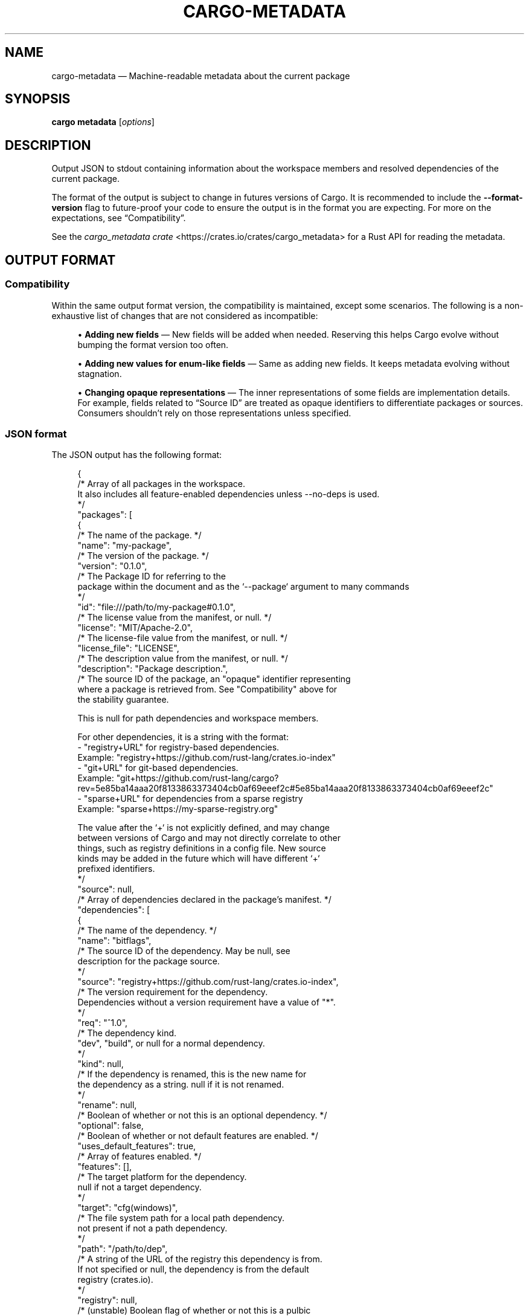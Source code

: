 '\" t
.TH "CARGO\-METADATA" "1"
.nh
.ad l
.ss \n[.ss] 0
.SH "NAME"
cargo\-metadata \[em] Machine\-readable metadata about the current package
.SH "SYNOPSIS"
\fBcargo metadata\fR [\fIoptions\fR]
.SH "DESCRIPTION"
Output JSON to stdout containing information about the workspace members and
resolved dependencies of the current package.
.sp
The format of the output is subject to change in futures versions of Cargo. It
is recommended to include the \fB\-\-format\-version\fR flag to future\-proof your code
to ensure the output is in the format you are expecting. For more on the
expectations, see \[lq]Compatibility\[rq]\&.
.sp
See the \fIcargo_metadata crate\fR <https://crates.io/crates/cargo_metadata>
for a Rust API for reading the metadata.
.SH "OUTPUT FORMAT"
.SS "Compatibility"
Within the same output format version, the compatibility is maintained, except
some scenarios. The following is a non\-exhaustive list of changes that are not
considered as incompatible:
.sp
.RS 4
\h'-04'\(bu\h'+02'\fBAdding new fields\fR \[em] New fields will be added when needed. Reserving this
helps Cargo evolve without bumping the format version too often.
.RE
.sp
.RS 4
\h'-04'\(bu\h'+02'\fBAdding new values for enum\-like fields\fR \[em] Same as adding new fields. It
keeps metadata evolving without stagnation.
.RE
.sp
.RS 4
\h'-04'\(bu\h'+02'\fBChanging opaque representations\fR \[em] The inner representations of some
fields are implementation details. For example, fields related to
\[lq]Source ID\[rq] are treated as opaque identifiers to differentiate packages or
sources. Consumers shouldn\[cq]t rely on those representations unless specified.
.RE
.SS "JSON format"
The JSON output has the following format:
.sp
.RS 4
.nf
{
    /* Array of all packages in the workspace.
       It also includes all feature\-enabled dependencies unless \-\-no\-deps is used.
    */
    "packages": [
        {
            /* The name of the package. */
            "name": "my\-package",
            /* The version of the package. */
            "version": "0.1.0",
            /* The Package ID for referring to the
               package within the document and as the `\-\-package` argument to many commands
            */
            "id": "file:///path/to/my\-package#0.1.0",
            /* The license value from the manifest, or null. */
            "license": "MIT/Apache\-2.0",
            /* The license\-file value from the manifest, or null. */
            "license_file": "LICENSE",
            /* The description value from the manifest, or null. */
            "description": "Package description.",
            /* The source ID of the package, an "opaque" identifier representing
               where a package is retrieved from. See "Compatibility" above for
               the stability guarantee.

               This is null for path dependencies and workspace members.

               For other dependencies, it is a string with the format:
               \- "registry+URL" for registry\-based dependencies.
                 Example: "registry+https://github.com/rust\-lang/crates.io\-index"
               \- "git+URL" for git\-based dependencies.
                 Example: "git+https://github.com/rust\-lang/cargo?rev=5e85ba14aaa20f8133863373404cb0af69eeef2c#5e85ba14aaa20f8133863373404cb0af69eeef2c"
               \- "sparse+URL" for dependencies from a sparse registry
                 Example: "sparse+https://my\-sparse\-registry.org"

               The value after the `+` is not explicitly defined, and may change
               between versions of Cargo and may not directly correlate to other
               things, such as registry definitions in a config file. New source
               kinds may be added in the future which will have different `+`
               prefixed identifiers.
            */
            "source": null,
            /* Array of dependencies declared in the package's manifest. */
            "dependencies": [
                {
                    /* The name of the dependency. */
                    "name": "bitflags",
                    /* The source ID of the dependency. May be null, see
                       description for the package source.
                    */
                    "source": "registry+https://github.com/rust\-lang/crates.io\-index",
                    /* The version requirement for the dependency.
                       Dependencies without a version requirement have a value of "*".
                    */
                    "req": "^1.0",
                    /* The dependency kind.
                       "dev", "build", or null for a normal dependency.
                    */
                    "kind": null,
                    /* If the dependency is renamed, this is the new name for
                       the dependency as a string.  null if it is not renamed.
                    */
                    "rename": null,
                    /* Boolean of whether or not this is an optional dependency. */
                    "optional": false,
                    /* Boolean of whether or not default features are enabled. */
                    "uses_default_features": true,
                    /* Array of features enabled. */
                    "features": [],
                    /* The target platform for the dependency.
                       null if not a target dependency.
                    */
                    "target": "cfg(windows)",
                    /* The file system path for a local path dependency.
                       not present if not a path dependency.
                    */
                    "path": "/path/to/dep",
                    /* A string of the URL of the registry this dependency is from.
                       If not specified or null, the dependency is from the default
                       registry (crates.io).
                    */
                    "registry": null,
                    /* (unstable) Boolean flag of whether or not this is a pulbic
                       dependency. This field is only present when
                       `\-Zpublic\-dependency` is enabled.
                    */
                    "public": false
                }
            ],
            /* Array of Cargo targets. */
            "targets": [
                {
                    /* Array of target kinds.
                       \- lib targets list the `crate\-type` values from the
                         manifest such as "lib", "rlib", "dylib",
                         "proc\-macro", etc. (default ["lib"])
                       \- binary is ["bin"]
                       \- example is ["example"]
                       \- integration test is ["test"]
                       \- benchmark is ["bench"]
                       \- build script is ["custom\-build"]
                    */
                    "kind": [
                        "bin"
                    ],
                    /* Array of crate types.
                       \- lib and example libraries list the `crate\-type` values
                         from the manifest such as "lib", "rlib", "dylib",
                         "proc\-macro", etc. (default ["lib"])
                       \- all other target kinds are ["bin"]
                    */
                    "crate_types": [
                        "bin"
                    ],
                    /* The name of the target.
                       For lib targets, dashes will be replaced with underscores.
                    */
                    "name": "my\-package",
                    /* Absolute path to the root source file of the target. */
                    "src_path": "/path/to/my\-package/src/main.rs",
                    /* The Rust edition of the target.
                       Defaults to the package edition.
                    */
                    "edition": "2018",
                    /* Array of required features.
                       This property is not included if no required features are set.
                    */
                    "required\-features": ["feat1"],
                    /* Whether the target should be documented by `cargo doc`. */
                    "doc": true,
                    /* Whether or not this target has doc tests enabled, and
                       the target is compatible with doc testing.
                    */
                    "doctest": false,
                    /* Whether or not this target should be built and run with `\-\-test`
                    */
                    "test": true
                }
            ],
            /* Set of features defined for the package.
               Each feature maps to an array of features or dependencies it
               enables.
            */
            "features": {
                "default": [
                    "feat1"
                ],
                "feat1": [],
                "feat2": []
            },
            /* Absolute path to this package's manifest. */
            "manifest_path": "/path/to/my\-package/Cargo.toml",
            /* Package metadata.
               This is null if no metadata is specified.
            */
            "metadata": {
                "docs": {
                    "rs": {
                        "all\-features": true
                    }
                }
            },
            /* List of registries to which this package may be published.
               Publishing is unrestricted if null, and forbidden if an empty array. */
            "publish": [
                "crates\-io"
            ],
            /* Array of authors from the manifest.
               Empty array if no authors specified.
            */
            "authors": [
                "Jane Doe <user@example.com>"
            ],
            /* Array of categories from the manifest. */
            "categories": [
                "command\-line\-utilities"
            ],
            /* Optional string that is the default binary picked by cargo run. */
            "default_run": null,
            /* Optional string that is the minimum supported rust version */
            "rust_version": "1.56",
            /* Array of keywords from the manifest. */
            "keywords": [
                "cli"
            ],
            /* The readme value from the manifest or null if not specified. */
            "readme": "README.md",
            /* The repository value from the manifest or null if not specified. */
            "repository": "https://github.com/rust\-lang/cargo",
            /* The homepage value from the manifest or null if not specified. */
            "homepage": "https://rust\-lang.org",
            /* The documentation value from the manifest or null if not specified. */
            "documentation": "https://doc.rust\-lang.org/stable/std",
            /* The default edition of the package.
               Note that individual targets may have different editions.
            */
            "edition": "2018",
            /* Optional string that is the name of a native library the package
               is linking to.
            */
            "links": null,
        }
    ],
    /* Array of members of the workspace.
       Each entry is the Package ID for the package.
    */
    "workspace_members": [
        "file:///path/to/my\-package#0.1.0",
    ],
    /* Array of default members of the workspace.
       Each entry is the Package ID for the package.
    */
    "workspace_default_members": [
        "file:///path/to/my\-package#0.1.0",
    ],
    // The resolved dependency graph for the entire workspace. The enabled
    // features are based on the enabled features for the "current" package.
    // Inactivated optional dependencies are not listed.
    //
    // This is null if \-\-no\-deps is specified.
    //
    // By default, this includes all dependencies for all target platforms.
    // The `\-\-filter\-platform` flag may be used to narrow to a specific
    // target triple.
    "resolve": {
        /* Array of nodes within the dependency graph.
           Each node is a package.
        */
        "nodes": [
            {
                /* The Package ID of this node. */
                "id": "file:///path/to/my\-package#0.1.0",
                /* The dependencies of this package, an array of Package IDs. */
                "dependencies": [
                    "https://github.com/rust\-lang/crates.io\-index#bitflags@1.0.4"
                ],
                /* The dependencies of this package. This is an alternative to
                   "dependencies" which contains additional information. In
                   particular, this handles renamed dependencies.
                */
                "deps": [
                    {
                        /* The name of the dependency's library target.
                           If this is a renamed dependency, this is the new
                           name.
                        */
                        "name": "bitflags",
                        /* The Package ID of the dependency. */
                        "pkg": "https://github.com/rust\-lang/crates.io\-index#bitflags@1.0.4"
                        /* Array of dependency kinds. Added in Cargo 1.40. */
                        "dep_kinds": [
                            {
                                /* The dependency kind.
                                   "dev", "build", or null for a normal dependency.
                                */
                                "kind": null,
                                /* The target platform for the dependency.
                                   null if not a target dependency.
                                */
                                "target": "cfg(windows)"
                            }
                        ]
                    }
                ],
                /* Array of features enabled on this package. */
                "features": [
                    "default"
                ]
            }
        ],
        /* The root package of the workspace.
           This is null if this is a virtual workspace. Otherwise it is
           the Package ID of the root package.
        */
        "root": "file:///path/to/my\-package#0.1.0",
    },
    /* The absolute path to the build directory where Cargo places its output. */
    "target_directory": "/path/to/my\-package/target",
    /* The version of the schema for this metadata structure.
       This will be changed if incompatible changes are ever made.
    */
    "version": 1,
    /* The absolute path to the root of the workspace. */
    "workspace_root": "/path/to/my\-package"
    /* Workspace metadata.
       This is null if no metadata is specified. */
    "metadata": {
        "docs": {
            "rs": {
                "all\-features": true
            }
        }
    }
}
.fi
.RE
.sp
Notes:
.sp
.RS 4
\h'-04'\(bu\h'+02'For \fB"id"\fR field syntax, see \fIPackage ID Specifications\fR <https://doc.rust\-lang.org/cargo/reference/pkgid\-spec.html> in the reference.
.RE
.SH "OPTIONS"
.SS "Output Options"
.sp
\fB\-\-no\-deps\fR
.RS 4
Output information only about the workspace members and don\[cq]t fetch
dependencies.
.RE
.sp
\fB\-\-format\-version\fR \fIversion\fR
.RS 4
Specify the version of the output format to use. Currently \fB1\fR is the only
possible value.
.RE
.sp
\fB\-\-filter\-platform\fR \fItriple\fR
.RS 4
This filters the \fBresolve\fR output to only include dependencies for the
given \fItarget triple\fR <https://doc.rust\-lang.org/cargo/appendix/glossary.html#target>\&.
Without this flag, the resolve includes all targets.
.sp
Note that the dependencies listed in the \[lq]packages\[rq] array still includes all
dependencies. Each package definition is intended to be an unaltered
reproduction of the information within \fBCargo.toml\fR\&.
.RE
.SS "Feature Selection"
The feature flags allow you to control which features are enabled. When no
feature options are given, the \fBdefault\fR feature is activated for every
selected package.
.sp
See \fIthe features documentation\fR <https://doc.rust\-lang.org/cargo/reference/features.html#command\-line\-feature\-options>
for more details.
.sp
\fB\-F\fR \fIfeatures\fR, 
\fB\-\-features\fR \fIfeatures\fR
.RS 4
Space or comma separated list of features to activate. Features of workspace
members may be enabled with \fBpackage\-name/feature\-name\fR syntax. This flag may
be specified multiple times, which enables all specified features.
.RE
.sp
\fB\-\-all\-features\fR
.RS 4
Activate all available features of all selected packages.
.RE
.sp
\fB\-\-no\-default\-features\fR
.RS 4
Do not activate the \fBdefault\fR feature of the selected packages.
.RE
.SS "Display Options"
.sp
\fB\-v\fR, 
\fB\-\-verbose\fR
.RS 4
Use verbose output. May be specified twice for \[lq]very verbose\[rq] output which
includes extra output such as dependency warnings and build script output.
May also be specified with the \fBterm.verbose\fR
\fIconfig value\fR <https://doc.rust\-lang.org/cargo/reference/config.html>\&.
.RE
.sp
\fB\-q\fR, 
\fB\-\-quiet\fR
.RS 4
Do not print cargo log messages.
May also be specified with the \fBterm.quiet\fR
\fIconfig value\fR <https://doc.rust\-lang.org/cargo/reference/config.html>\&.
.RE
.sp
\fB\-\-color\fR \fIwhen\fR
.RS 4
Control when colored output is used. Valid values:
.sp
.RS 4
\h'-04'\(bu\h'+02'\fBauto\fR (default): Automatically detect if color support is available on the
terminal.
.RE
.sp
.RS 4
\h'-04'\(bu\h'+02'\fBalways\fR: Always display colors.
.RE
.sp
.RS 4
\h'-04'\(bu\h'+02'\fBnever\fR: Never display colors.
.RE
.sp
May also be specified with the \fBterm.color\fR
\fIconfig value\fR <https://doc.rust\-lang.org/cargo/reference/config.html>\&.
.RE
.SS "Manifest Options"
.sp
\fB\-\-manifest\-path\fR \fIpath\fR
.RS 4
Path to the \fBCargo.toml\fR file. By default, Cargo searches for the
\fBCargo.toml\fR file in the current directory or any parent directory.
.RE
.sp
\fB\-\-locked\fR
.RS 4
Asserts that the exact same dependencies and versions are used as when the
existing \fBCargo.lock\fR file was originally generated. Cargo will exit with an
error when either of the following scenarios arises:
.sp
.RS 4
\h'-04'\(bu\h'+02'The lock file is missing.
.RE
.sp
.RS 4
\h'-04'\(bu\h'+02'Cargo attempted to change the lock file due to a different dependency resolution.
.RE
.sp
It may be used in environments where deterministic builds are desired,
such as in CI pipelines.
.RE
.sp
\fB\-\-offline\fR
.RS 4
Prevents Cargo from accessing the network for any reason. Without this
flag, Cargo will stop with an error if it needs to access the network and
the network is not available. With this flag, Cargo will attempt to
proceed without the network if possible.
.sp
Beware that this may result in different dependency resolution than online
mode. Cargo will restrict itself to crates that are downloaded locally, even
if there might be a newer version as indicated in the local copy of the index.
See the \fBcargo\-fetch\fR(1) command to download dependencies before going
offline.
.sp
May also be specified with the \fBnet.offline\fR \fIconfig value\fR <https://doc.rust\-lang.org/cargo/reference/config.html>\&.
.RE
.sp
\fB\-\-frozen\fR
.RS 4
Equivalent to specifying both \fB\-\-locked\fR and \fB\-\-offline\fR\&.
.RE
.sp
\fB\-\-lockfile\-path\fR \fIPATH\fR
.RS 4
Changes the path of the lockfile from the default (\fB<workspace_root>/Cargo.lock\fR) to \fIPATH\fR\&. \fIPATH\fR must end with
\fBCargo.lock\fR (e.g. \fB\-\-lockfile\-path /tmp/temporary\-lockfile/Cargo.lock\fR). Note that providing
\fB\-\-lockfile\-path\fR will ignore existing lockfile at the default path, and instead will
either use the lockfile from \fIPATH\fR, or write a new lockfile into the provided \fIPATH\fR if it doesn\[cq]t exist.
This flag can be used to run most commands in read\-only directories, writing lockfile into the provided \fIPATH\fR\&.
.sp
This option is only available on the \fInightly
channel\fR <https://doc.rust\-lang.org/book/appendix\-07\-nightly\-rust.html> and
requires the \fB\-Z unstable\-options\fR flag to enable (see
\fI#14421\fR <https://github.com/rust\-lang/cargo/issues/14421>).
.RE
.SS "Common Options"
.sp
\fB+\fR\fItoolchain\fR
.RS 4
If Cargo has been installed with rustup, and the first argument to \fBcargo\fR
begins with \fB+\fR, it will be interpreted as a rustup toolchain name (such
as \fB+stable\fR or \fB+nightly\fR).
See the \fIrustup documentation\fR <https://rust\-lang.github.io/rustup/overrides.html>
for more information about how toolchain overrides work.
.RE
.sp
\fB\-\-config\fR \fIKEY=VALUE\fR or \fIPATH\fR
.RS 4
Overrides a Cargo configuration value. The argument should be in TOML syntax of \fBKEY=VALUE\fR,
or provided as a path to an extra configuration file. This flag may be specified multiple times.
See the \fIcommand\-line overrides section\fR <https://doc.rust\-lang.org/cargo/reference/config.html#command\-line\-overrides> for more information.
.RE
.sp
\fB\-C\fR \fIPATH\fR
.RS 4
Changes the current working directory before executing any specified operations. This affects
things like where cargo looks by default for the project manifest (\fBCargo.toml\fR), as well as
the directories searched for discovering \fB\&.cargo/config.toml\fR, for example. This option must
appear before the command name, for example \fBcargo \-C path/to/my\-project build\fR\&.
.sp
This option is only available on the \fInightly
channel\fR <https://doc.rust\-lang.org/book/appendix\-07\-nightly\-rust.html> and
requires the \fB\-Z unstable\-options\fR flag to enable (see
\fI#10098\fR <https://github.com/rust\-lang/cargo/issues/10098>).
.RE
.sp
\fB\-h\fR, 
\fB\-\-help\fR
.RS 4
Prints help information.
.RE
.sp
\fB\-Z\fR \fIflag\fR
.RS 4
Unstable (nightly\-only) flags to Cargo. Run \fBcargo \-Z help\fR for details.
.RE
.SH "ENVIRONMENT"
See \fIthe reference\fR <https://doc.rust\-lang.org/cargo/reference/environment\-variables.html> for
details on environment variables that Cargo reads.
.SH "EXIT STATUS"
.sp
.RS 4
\h'-04'\(bu\h'+02'\fB0\fR: Cargo succeeded.
.RE
.sp
.RS 4
\h'-04'\(bu\h'+02'\fB101\fR: Cargo failed to complete.
.RE
.SH "EXAMPLES"
.sp
.RS 4
\h'-04' 1.\h'+01'Output JSON about the current package:
.sp
.RS 4
.nf
cargo metadata \-\-format\-version=1
.fi
.RE
.RE
.SH "SEE ALSO"
\fBcargo\fR(1), \fBcargo\-pkgid\fR(1), \fIPackage ID Specifications\fR <https://doc.rust\-lang.org/cargo/reference/pkgid\-spec.html>, \fIJSON messages\fR <https://doc.rust\-lang.org/cargo/reference/external\-tools.html#json\-messages>
